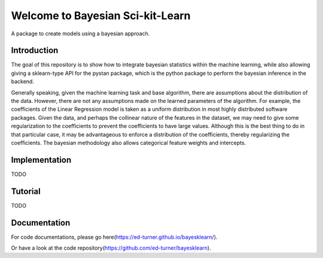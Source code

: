 Welcome to Bayesian Sci-kit-Learn
=================================

A package to create models using a bayesian approach. 

Introduction
------------

The goal of this repository is to show how to integrate bayesian statistics within the
machine learning, while also allowing giving a sklearn-type API for the pystan package, which
is the python package to perform the bayesian inference in the backend.

Generally speaking, given the machine learning task and base algorithm, there are assumptions
about the distribution of the data.  However, there are not any assumptions made on the
learned parameters of the algorithm.  For example, the coefficients of the Linear Regression
model is taken as a uniform distribution in most highly distributed software packages. Given
the data, and perhaps the collinear nature of the features in the dataset, we may need to
give some regularization to the coefficients to prevent the coefficients to have large values.
Although this is the best thing to do in that particular case, it may be advantageous
to enforce a distribution of the coefficients, thereby regularizing the coefficients. The
bayesian methodology also allows categorical feature weights and intercepts.

Implementation
--------------

TODO

Tutorial
--------

TODO

Documentation
-------------

For code documentations, please go here(https://ed-turner.github.io/bayesklearn/).

Or have a look at the code repository(https://github.com/ed-turner/bayesklearn).

